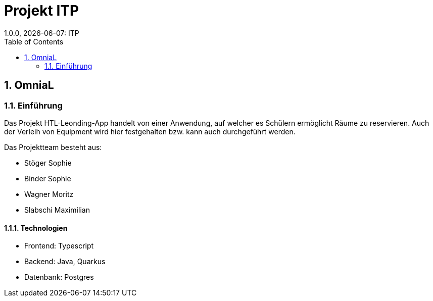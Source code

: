 = Projekt ITP
1.0.0, {docdate}: ITP
//:toc-placement!:  // prevents the generation of the doc at this position, so it can be printed afterwards
:sourcedir: ../src/main/java
:icons: font
:sectnums:    // Nummerierung der Überschriften / section numbering
:toc: left
:experimental:


== OmniaL

=== Einführung
Das Projekt HTL-Leonding-App handelt von einer Anwendung, auf welcher es Schülern ermöglicht Räume zu reservieren.
Auch der Verleih von Equipment wird hier festgehalten bzw. kann auch durchgeführt werden.

Das Projektteam besteht aus: 

* Stöger Sophie
* Binder Sophie
* Wagner Moritz
* Slabschi Maximilian



==== Technologien
* Frontend: Typescript
* Backend: Java, Quarkus
* Datenbank: Postgres

